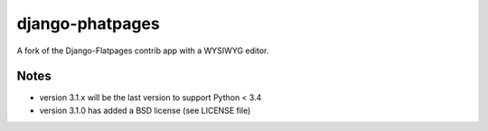 ================
django-phatpages
================

.. image:: https://travis-ci.org/theatlantic/django-phatpages.svg?branch=py3compat
    :target: https://travis-ci.org/theatlantic/django-phatpages


A fork of the Django-Flatpages contrib app with a WYSIWYG editor.

Notes
=====

* version 3.1.x will be the last version to support Python < 3.4
* version 3.1.0 has added a BSD license (see LICENSE file)
